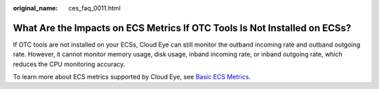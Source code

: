 :original_name: ces_faq_0011.html

.. _ces_faq_0011:

What Are the Impacts on ECS Metrics If OTC Tools Is Not Installed on ECSs?
==========================================================================

If OTC tools are not installed on your ECSs, Cloud Eye can still monitor the outband incoming rate and outband outgoing rate. However, it cannot monitor memory usage, disk usage, inband incoming rate, or inband outgoing rate, which reduces the CPU monitoring accuracy.

To learn more about ECS metrics supported by Cloud Eye, see `Basic ECS Metrics <https://docs.sc.otc.t-systems.com/en-us/usermanual/ecs/en-us_topic_0030911465.html>`__.
